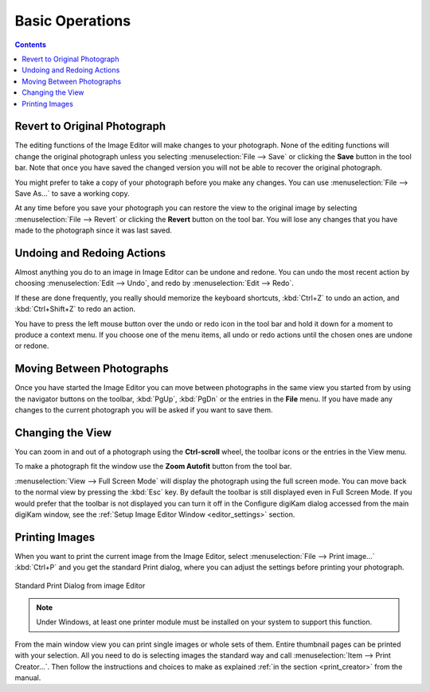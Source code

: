 .. meta::
   :description: Basic Operations With digiKam Image Editor
   :keywords: digiKam, documentation, user manual, photo management, open source, free, learn, easy, image, editor, revert, undo, redo, print, review

.. metadata-placeholder

   :authors: - digiKam Team

   :license: see Credits and License page for details (https://docs.digikam.org/en/credits_license.html)

.. _basic_operations:

Basic Operations
================

.. contents::

Revert to Original Photograph
-----------------------------

The editing functions of the Image Editor will make changes to your photograph. None of the editing functions will change the original photograph unless you selecting :menuselection:`File --> Save` or clicking the **Save** button in the tool bar. Note that once you have saved the changed version you will not be able to recover the original photograph.

You might prefer to take a copy of your photograph before you make any changes. You can use :menuselection:`File --> Save As...` to save a working copy.

At any time before you save your photograph you can restore the view to the original image by selecting :menuselection:`File --> Revert` or clicking the **Revert** button on the tool bar. You will lose any changes that you have made to the photograph since it was last saved.

Undoing and Redoing Actions
---------------------------

Almost anything you do to an image in Image Editor can be undone and redone. You can undo the most recent action by choosing :menuselection:`Edit --> Undo`, and redo by :menuselection:`Edit --> Redo`.

If these are done frequently, you really should memorize the keyboard shortcuts, :kbd:`Ctrl+Z` to undo an action, and :kbd:`Ctrl+Shift+Z` to redo an action.

You have to press the left mouse button over the undo or redo icon in the tool bar and hold it down for a moment to produce a context menu. If you choose one of the menu items, all undo or  redo actions until the chosen ones are undone or redone.

Moving Between Photographs
--------------------------

Once you have started the Image Editor you can move between photographs in the same view you started from by using the navigator buttons on the toolbar, :kbd:`PgUp`, :kbd:`PgDn` or the entries in the **File** menu. If you have made any changes to the current photograph you will be asked if you want to save them.

Changing the View
-----------------

You can zoom in and out of a photograph using the **Ctrl-scroll** wheel, the toolbar icons or the entries in the View menu.

To make a photograph fit the window use the **Zoom Autofit** button from the tool bar.

:menuselection:`View --> Full Screen Mode` will display the photograph using the full screen mode. You can move back to the normal view by pressing the :kbd:`Esc` key. By default the toolbar is still displayed even in Full Screen Mode. If you would prefer that the toolbar is not displayed you can turn it off in the Configure digiKam dialog accessed from the main digiKam window, see the :ref:`Setup Image Editor Window <editor_settings>` section.

Printing Images
---------------

When you want to print the current image from the Image Editor, select :menuselection:`File --> Print image...` :kbd:`Ctrl+P` and you get the standard Print dialog, where you can adjust the settings before printing your photograph.

.. figure:: images/editor_print_dialog.webp
    :alt:
    :align: center

    Standard Print Dialog from image Editor

.. note::

    Under Windows, at least one printer module must be installed on your system to support this function.

From the main window view you can print single images or whole sets of them. Entire thumbnail pages can be printed with your selection. All you need to do is selecting images the standard way and call :menuselection:`Item --> Print Creator...`. Then follow the instructions and choices to make as explained :ref:`in the section <print_creator>` from the manual.
